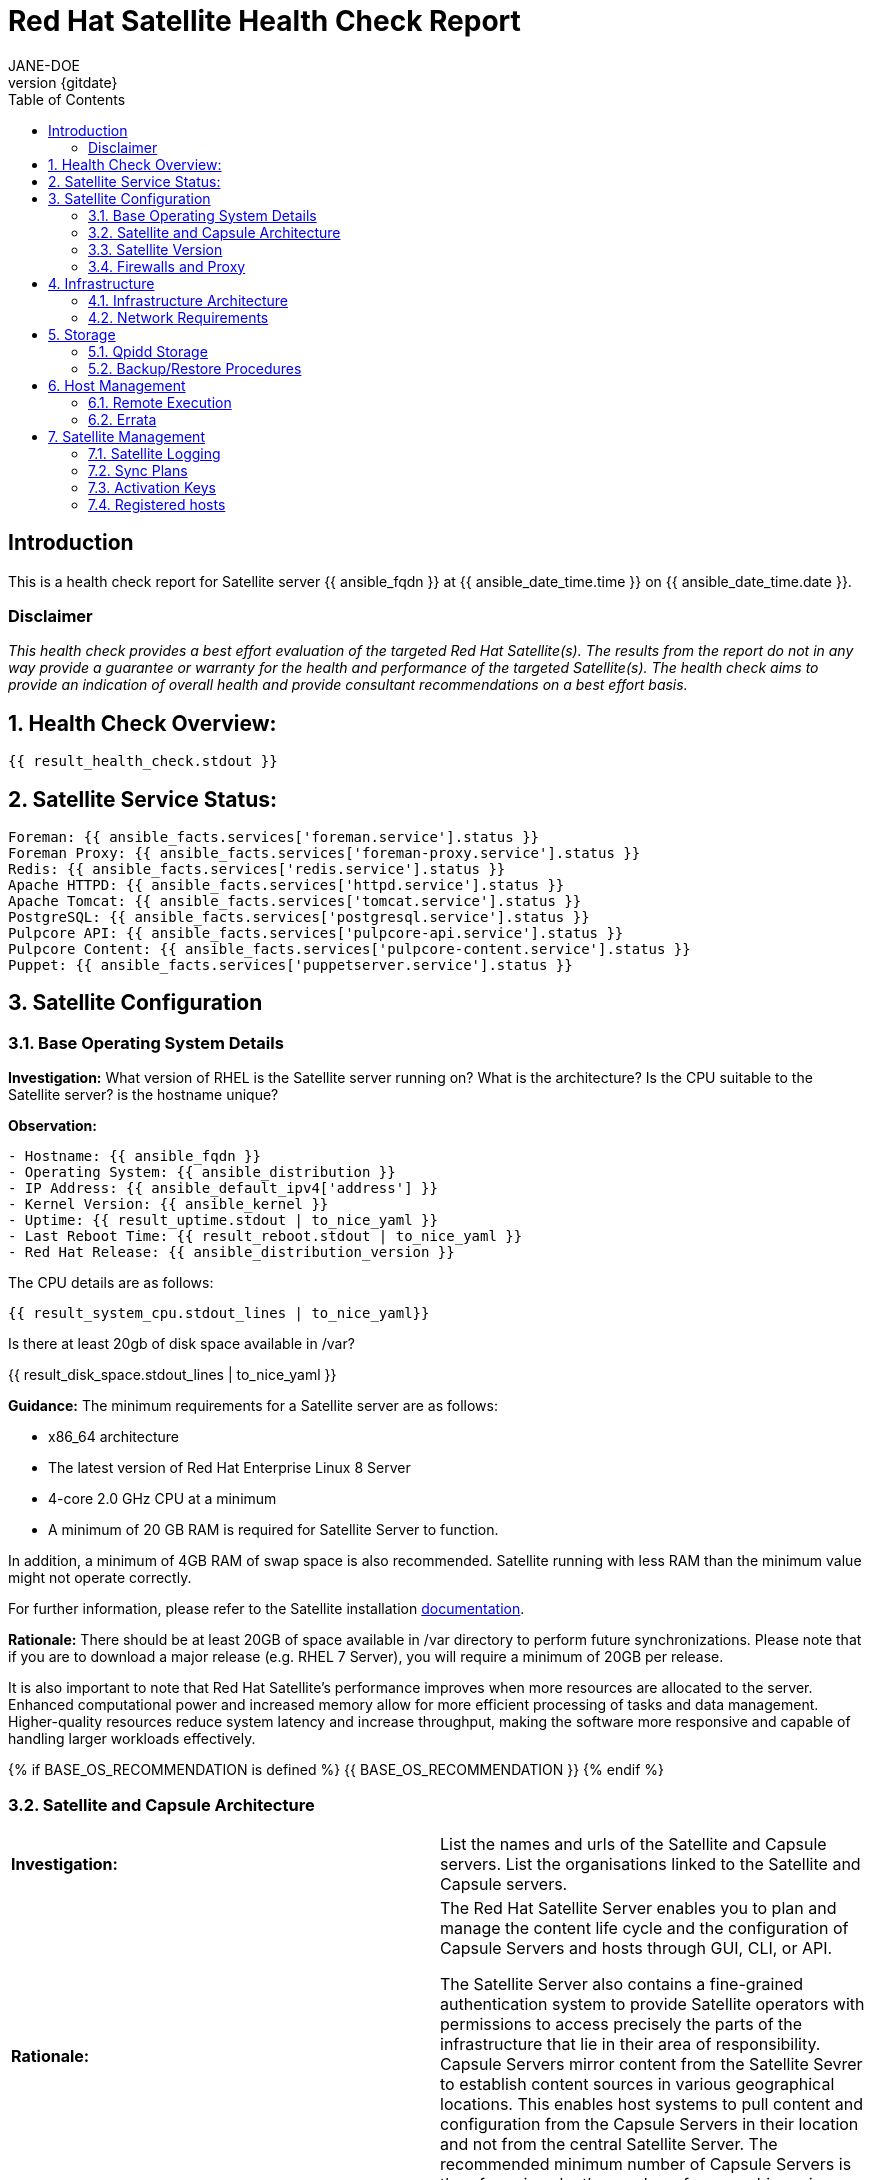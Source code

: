 :pdf-theme: ./styles/pdf/redhat-theme.yml
:pdf-fontsdir: ./fonts
:doctype: book
:subject: Automated Satellite Health Check Report
:author: JANE-DOE 
:revnumber: {gitdate}

:toc: 

= Red Hat Satellite Health Check Report 

== Introduction

This is a health check report for Satellite server {{ ansible_fqdn }} at {{ ansible_date_time.time }} on {{ ansible_date_time.date }}.

=== Disclaimer

_This health check provides a best effort evaluation of the targeted Red Hat Satellite(s). The results from the
report do not in any way provide a guarantee or warranty for the health and performance of the targeted
Satellite(s). The health check aims to provide an indication of overall health and provide consultant
recommendations on a best effort basis._

:sectnums:

== Health Check Overview:
----
{{ result_health_check.stdout }}
----

== Satellite Service Status:
----
Foreman: {{ ansible_facts.services['foreman.service'].status }}
Foreman Proxy: {{ ansible_facts.services['foreman-proxy.service'].status }}
Redis: {{ ansible_facts.services['redis.service'].status }}
Apache HTTPD: {{ ansible_facts.services['httpd.service'].status }}
Apache Tomcat: {{ ansible_facts.services['tomcat.service'].status }}
PostgreSQL: {{ ansible_facts.services['postgresql.service'].status }}
Pulpcore API: {{ ansible_facts.services['pulpcore-api.service'].status }}
Pulpcore Content: {{ ansible_facts.services['pulpcore-content.service'].status }}
Puppet: {{ ansible_facts.services['puppetserver.service'].status }}

----

== Satellite Configuration

=== Base Operating System Details

*Investigation:* What version of RHEL is the Satellite server running on? What is the architecture? Is the CPU suitable to the Satellite server? is the hostname unique?

*Observation:*
----
- Hostname: {{ ansible_fqdn }}
- Operating System: {{ ansible_distribution }}
- IP Address: {{ ansible_default_ipv4['address'] }}
- Kernel Version: {{ ansible_kernel }}
- Uptime: {{ result_uptime.stdout | to_nice_yaml }}
- Last Reboot Time: {{ result_reboot.stdout | to_nice_yaml }}
- Red Hat Release: {{ ansible_distribution_version }}
----

The CPU details are as follows:
----
{{ result_system_cpu.stdout_lines | to_nice_yaml}}
----

Is there at least 20gb of disk space available in /var?

{{ result_disk_space.stdout_lines | to_nice_yaml }}

*Guidance:* The minimum requirements for a Satellite server are as follows:

- x86_64 architecture
- The latest version of Red Hat Enterprise Linux 8 Server
- 4-core 2.0 GHz CPU at a minimum
- A minimum of 20 GB RAM is required for Satellite Server to function.

In addition, a minimum of 4GB RAM of swap space is also recommended. Satellite running with less RAM than the minimum value might not operate correctly.

For further information, please refer to the Satellite installation https://access.redhat.com/documentation/en-us/red_hat_satellite/6.13[documentation].

*Rationale:* There should be at least 20GB of space available in /var directory to perform future synchronizations. Please note that if you are to download a major release (e.g. RHEL 7 Server), you will require a minimum of 20GB per release.

It is also important to note that Red Hat Satellite's performance improves when more resources are allocated to the server. Enhanced computational power and increased memory allow for more efficient processing of tasks and data management. Higher-quality resources reduce system latency and increase throughput, making the software more responsive and capable of handling larger workloads effectively. 

{% if BASE_OS_RECOMMENDATION is defined %}
{{ BASE_OS_RECOMMENDATION }}
{% endif %}

=== Satellite and Capsule Architecture
|=======
|*Investigation:*| List the names and urls of the Satellite and Capsule servers. List the organisations linked to the Satellite and Capsule servers.
|*Rationale:*| The Red Hat Satellite Server enables you to plan and manage the content life cycle and the configuration of Capsule Servers and hosts through GUI, CLI, or API. 

The Satellite Server also contains a fine-grained authentication system to provide Satellite operators with permissions to access precisely the parts of the infrastructure that lie in their area of responsibility. Capsule Servers mirror content from the Satellite Sevrer to establish content sources in various geographical locations. This enables host systems to pull content and configuration from the Capsule Servers in their location and not from the central Satellite Server. The recommended minimum number of Capsule Servers is therefore given by the number of geographic regions where the organization that uses Satellite operates.
|=======
*Observation:*

.Satellites/Capsules:
----
{{ result_capsule_list.stdout }}
----
.Organisations:
----
{{ result_organization_list.stdout }} 
----

NOTE: For more information on a given organisation, run `hammer organization info --id <id_number>`

{% if ARCHITECTURES_RECOMMENDATION is defined %}
{{ ARCHITECTURES_RECOMMENDATION }}
{% endif %}

=== Satellite Version 
|======
|*Investigation:*| What is the currently installed Satellite version on the Satellite server and the capsules? What was the initial installation version?
|*Guidance:*| Red Hat provides a published product life cycle for the Red Hat Satellite server and its associated federation enablement component, the Red Hat Satellite Capsule Server, in order for customers and partners to effectively plan, deploy and support their management of Red Hat infrastructure. 

The life cycle associated with Red Hat Satellite, which encompasses stated time periods for each major version, identifies the various levels of maintenance, split into production phases, from the initial release date - or General Availability (GA) to the End of Life (EOL). It is important to ensure your Satellite is upgraded within the product life cycle to ensure that your organisation can continue to receive patching, security updates, and maintain an effective Satellite server.
|*Rationale:*| Keeping the Red Hat Satellite version up to date is crucial as it ensures that you have the latest security updates and patches released by Red Hat to keep your systems secure. Moreover, newer versions of Satellite are packaged with performance improvements and new features that can enhance the efficiency and capabilities of your Linux fleet  management.
|====== 

*Observation:* 

{{ result_satellite_version.stdout | to_nice_yaml }} is installed on the Satellite server.

{% if result_capsule_version.failed == false %}
{{ result_capsule_version.stdout | to_nice_yaml }} is installed on the Capsule server.
{% else %}
Package satellite-capsule is not installed on the Capsule Server.
{% endif %}

=== Firewalls and Proxy
|=====
|*Investigation:*| Is firewalling appropriately configured for the Satellite and Capsule servers? Is the proxy server able to access cdn.redhat.com and subscription.rhsm.redhat.com directly without SSL termination? Are the required ports open? Are any optional ports opened?
|*Guidance:*
a|
Generally, the following 12 ports should be open on the firewall:

- 80/tcp
- 443/tcp
- 5647/tcp
- 8000/tcp
- 8140/tcp 
- 8443/tcp
- 9090/tcp
- 53/tcp
- 53/udp
- 67/udp
- 69/udp
- 5000/tcp
|*Rationale:*| A Satellite system runs many services, many of which should be protected from external access. Correct configuration of firewall rules limits network traffic to only that which is necessary, improving the security of the Satellite system.
|=====
*Observation:* 
The ports that are currently open are:
---- 
{{ result_firewall_ports.stdout | to_nice_yaml }}
----

{% if FIREWALLS_RECOMMENDATION is defined %}
{{ FIREWALLS_RECOMMENDATION }}
{% endif %}

== Infrastructure

=== Infrastructure Architecture
|=====
|*Investigation:*| List the organisations and locations associated with the Satellite server.
|*Guidance:*| Satellite should be configured with the minimum number of organisations and locations to support the required operations and configurations, without adding unhelpful and time consuming complexity.
|*Rationale:*| The Satellite Server organizes the life cycle management by using organizations as principal division units. Organizations isolate content for groups of hosts with specific requirements and administration tasks. For example, the OS build team can use a different organization than the web development team. 

Locations divide organizations into logical groups based on geographical location. Each location is created and used by a single Red Hat customer account, although each account can manage multiple locations and organizations.
 
|=====
*Observation:*

.Organisations:
----
{{ result_hammer_org.stdout }}
----
.Locations:
----
{{ result_hammer_location.stdout }}
----

{% if INFRASTRUCTURE_RECOMMENDATION is defined %}
{{ INFRASTRUCTURE_RECOMMENDATION }}
{% endif %}

=== Network Requirements
|=====
|*Investigation:*| The network connectivity between Satellite and its capsules needs to be reliable. Can the Satellite connect to the CDN without issue? Do the FQDN, Domain, and Shortname connections resolve?
|*Guidance:*
a| 
To maintain a networked base operating system for your Satellite, the following requirements apply: 

- Full forward and reverse DNS resolution using a fully-qualified domain name
- A system umask of 0022
- Administrative user (root) access
- A current Red Hat Satellite subscription
- A unique host name, which can contain lower-case letters, numbers, dots (.) and hyphens (-)
- A minimum of 20 GB RAM is required for Satellite Server to function. In addition, a minimum of 4 GB RAM of swap space is also recommended. Satellite running with less RAM than the minimum value might not operate correctly.
- 4-core 2.0 GHz CPU at a minimum
- The latest version of Red Hat Enterprise Linux 8 or Red Hat Enterprise Linux 7 Server
|*Rationale:*| Proper DNS resolution is crucial for network stability and for services to locate and connect to the Satellite server using its domain name. A clear, unique hostname helps in easy identifcation and minimises confusion in network communication, crucial for the Satellite's interaction with its capsules and external networks. 

Using the latest RHEL version guarantees compatibility with the latest Satellite updates, security patches, and features, ensuring a stable and secure operating environment. Likewise, maintaining a curent Red Hat Satellite subscription ensures access to the latest features, features, updates, patches, and support by maintaining system reliability and performance.
|=====
*Observation:*

.Ping results:
----
{{ result_ping.stdout_lines | to_nice_yaml }}
----
.CDN Connection:
----
{{ result_cdn_conn.stdout_lines | to_nice_yaml }}
----
.Are the required ports listening?
----
{{ result_port_listen.stdout_lines | to_nice_yaml }}
----

{% if NETWORK_RECOMMENDATION is defined %}
{{ NETWORK_RECOMMENDATION }}
{% endif %}

== Storage

=== Qpidd Storage
|=====
|*Investigation:*| Is the qpidd service available? How much space is available in the qpidd partition? is the qpidd parititon too large?
|*Rationale:*| It's recommended to ensure QPIDD is properly configured with sufficient resources and tuned for the network and system environment. Regular monitoring and maintenance of the QPIDD service are essential to promptly identify and resolve any performance or connectivity issues, and to ensure it's securely configured to prevent unauthorized access.
|=====
*Observation:*

NOTE: qpidd was removed from Satellite systems with the introduction of Pulp3. No analysis will be conducted for this check if Pulp3 is present on the Satellite server.
 
Pulp3 is {% if pulp3_present == true %}installed on this Satellite Server.{% else %}absent from this Satellite Server.{% endif %}

{% if pulp3_present == false %}
{% if result_qpidd_status.failed == false %}
{{ result_qpidd_status.stdout | to_nice_yaml }}
{% else %}
{{ result_qpidd_status.stderr_lines | to_nice_yaml }}
{% endif %}

{% if result_qpidd_status.failed == false %}
{{ result_qpidd_storage.stdout | to_nice_yaml }}
{% else %}
{{ result_qpidd_storage.stderr_lines | to_nice_yaml }}
{% endif %}
{% endif %}

{% if QPIDD_RECOMMENDATION is defined %}
{{ QPIDD_RECOMMENDATION }}
{% endif %}

=== Backup/Restore Procedures
|=====
|*Investigation:*| If the client is using snapshots, what are the backups listed in foreman-maintain backups? What kinds of backup procedures are in place for the Satellite? 
|*Observation:*| The consultant will likely have to ask the client for additional information on procedures and backup philosophy.
|*Guidance:*
a| 
The frequency of backing up your Red Hat Satellite 6 instance should be determined based on a few key factors:

- *Change Frequency*: How often changes are made in your Satellite environment, such as adding new hosts, updating content, or modifying configurations. If changes are frequent, consider more frequent backups to minimize data loss.
- *Data Criticality*: The importance of the data managed by Satellite. If the data is critical for your operations, backing up regularly is essential to ensure a quick recovery in case of failure.
- *System Usage and Load*: In a highly active Satellite environment, you might need more frequent backups compared to a less active one.
- *Recovery Objectives*: Your Recovery Point Objective (RPO) and Recovery Time Objective (RTO). Determine how much data loss is acceptable and how quickly you need to be able to restore operations.
- *Resource Availability*: The resources available for backup processes, including storage space and network bandwidth. More frequent backups require more storage and can impact network performance.
|*Rationale:*| Backup and restore procedures help to ensure the continuity of your Red Hat Satellite deployment and associated data in the event of a disaster. If your deployment uses custom configurations you should take these into account when planning your backup and disaster recovery policy.
|=====

{% if BACKUP_RECOMMENDATION is defined %}
{{ BACKUP_RECOMMENDATION }}
{% endif %}

== Host Management

=== Remote Execution
|=====
|*Investigation:*| Is remote execution set up on Satellite? Is cron used to execute these remote jobs?
|*Rationale:*| Remote execution allows administrators to remotely run an arbitrary command on Satellite clients quickly and easily. This can help organisations easily standardise machine configurations, improve system-to-administrator ratios by automating patch and configuration management and provisioning, and reduce errors and inconsistencies.
|=====
*Observation:*
----
{{ result_remote_execution.stdout_lines | to_nice_yaml }}
----

{% if REMOTE_EXECUTION_RECOMMENDATION is defined %}
{{ REMOTE_EXECUTION_RECOMMENDATION }}
{% endif %}

=== Errata
|=====
|*Investigation:*| Are errata used? How is Errata managed? What errata are installable on the registered hosts?
|*Guidance:*| Administrators should regularly review and apply errata to ensure systems are protected against known vulnerabilities and are running the latest software versions. The process can be streamlined by setting up auto-apply policies for critical updates and using Satellite's filtering tools to target specific systems or environments, thereby maintaining a high standard of security and reliability across the network.
|*Rationale:*| As a part of Red Hat’s quality control and release process, we provide customers with updates for each release of official Red Hat RPMs. Red Hat compiles groups of related package into an erratum along with an advisory that provides a description of the update. Security Advisory errata describe fixed security issues found in the package. Bug Fix Advisory errata describes bug fixes, and Product Enhancement Advisory describes enhancements and new features added to the package. 
|=====
*Observation:*

NOTE: The errata variable has been omitted in the report due to size of role. Replace the variable here if you choose to include the role.

// UNCOMMENT ME AND ADD IN THE RESULT VARIABLE! 

{% if ERRATA_RECOMMENDATION is defined %}
{{ ERRATA_RECOMMENDATION }}
{% endif %}

== Satellite Management

=== Satellite Logging
|=====
|*Investigation:*| Are any errors logged in the foreman, foreman-proxy, or /var logs? Do any issues tie in with other issues identified in the report?
|*Guidance:*| Any errors that appear in the logs should be investigated to ensure that Satellite is functioning effectively and correctly to avoid bugs and security vulnerabilities. 
|*Rationale:*| Logs are essential for an effective and efficient Red Hat Satellite deployment as they provide detailed records of system operations, errors, and security events. This information is crucial for troubleshooting issues, monitoring system performance, and ensuring compliance with security and operational policies. 

By analyzing these logs, administrators can proactively address potential problems, optimize system configurations, and maintain a high level of operational efficiency and reliability in their Satellite environment.
|=====
*Observation:*

+ /var/log/foreman/production.log returns:
----
{% if result_production_log.failed == false %}
{{ result_production_log.stdout_lines | to_nice_yaml }}
{% else %}
The production.log does not contain any errors.
{% endif %}
----

+ /var/log/foreman-proxy/proxy.log returns:
----
{% if result_proxy_log.failed == false %}
{{ result_proxy_log.stdout_lines | to_nice_yaml }}
{% else %}
The proxy.log does not contain any errors.
{% endif %}
----

+ /var/log/messages returns:
----
{% if result_messages_log.failed == false %}
{{ result_messages_log.stdout_lines | to_nice_yaml }}
{% else %}
The messages log does not contain any errors.
{% endif %}
----

{% if LOGGING_RECOMMENDATION is defined %}
{{ LOGGING_RECOMMENDATION }}
{% endif %}

=== Sync Plans
|=====
|*Investigation:*| Are synchronization plans being used by the organisation? How often are these sync plans run? Which repositories are being queried at each sync run?
|*Guidance:*| A synchronization plan checks and updates the content at a scheduled date and time. In Red Hat Satellite 6, you can create a synchronization plan and assign products to the plan, which will then sync updates from the Red Hat Satellite repository and the source repositories to the Satellite Server.
|*Rationale:*| Sync plans in Red Hat Satellite are crucial for managing and automating the regular update of software repositories, ensuring that systems under management have access to the latest security patches, bug fixes, and features. 

By scheduling and controlling these updates, sync plans help maintain system stability, security, and compliance, while also allowing administrators to plan for bandwidth and system load during updates, minimizing disruption in the network. This organized approach to content management significantly enhances the efficiency and reliability of the IT infrastructure.
|=====

*Observation:*
----
{{ result_sync_plan.stdout | to_nice_yaml }}
----

{% if SYNC_PLANS_RECOMMENDATION is defined %}
{{ SYNC_PLANS_RECOMMENDATION }}
{% endif %}

=== Activation Keys
|=====
|*Investigation:*| Are activation keys used in the Satellite server? How are the activation keys used?
|*Guidance:*| For effective activation key management, ensure that the keys are organised logically and aligned with the correct lifecycle environments and content views to ensure that systems are registered correctly for streamlined updates and maintenance. It is also recommended that you use a naming convention that clearly indicates their purpose, associated lifecycle stage, or organizational unit.

Likewise, limit the number of activation keys to avoid complexity and confusion.Revoke or update keys that are no longer in use to maintain security and efficiency in your system management.
|*Rationale:*
a| Activation keys provide a method to automate system registration and subscription attachment. You can create multiple keys and associate them with different environments and Content Views. 

They can define the following properties for content hosts: 

- Associated subscriptions and subscription attachment behaviour
- Available products and repositories
- A life cycle environment and a Content View
- Host collection membership
|=====

*Observation:*

----
{{ result_activation_key.stdout | to_nice_yaml }}
----

{% if KEYS_RECOMMENDATION is defined %}
{{ KEYS_RECOMMENDATION }}
{% endif %}

=== Registered hosts

*Investigation:* How many registered hosts are connected to the Satellite? 

*Observation:*
----
{{ result_registered_hosts.stdout_lines | to_nice_yaml }}
----

{% if HOSTS_RECOMMENDATION is defined %}
{{ HOSTS_RECOMMENDATION }}
{% endif %}
